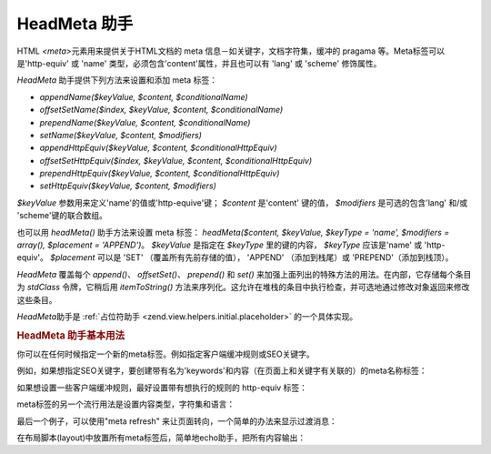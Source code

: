 .. _zend.view.helpers.initial.headmeta:

HeadMeta 助手
===========

HTML *<meta>*\ 元素用来提供关于HTML文档的 meta 信息－如关键字，文档字符集，缓冲的
pragama 等。Meta标签可以是'http-equiv' 或 'name' 类型，必须包含'content'属性，并且也可以有
'lang' 或 'scheme' 修饰属性。

*HeadMeta* 助手提供下列方法来设置和添加 meta 标签：

- *appendName($keyValue, $content, $conditionalName)*

- *offsetSetName($index, $keyValue, $content, $conditionalName)*

- *prependName($keyValue, $content, $conditionalName)*

- *setName($keyValue, $content, $modifiers)*

- *appendHttpEquiv($keyValue, $content, $conditionalHttpEquiv)*

- *offsetSetHttpEquiv($index, $keyValue, $content, $conditionalHttpEquiv)*

- *prependHttpEquiv($keyValue, $content, $conditionalHttpEquiv)*

- *setHttpEquiv($keyValue, $content, $modifiers)*

*$keyValue* 参数用来定义'name'的值或'http-equive'键； *$content* 是'content' 键的值， *$modifiers*
是可选的包含'lang' 和/或 'scheme'键的联合数组。

也可以用 *headMeta()* 助手方法来设置 meta 标签： *headMeta($content, $keyValue, $keyType = 'name',
$modifiers = array(), $placement = 'APPEND')*\ 。 *$keyValue* 是指定在 *$keyType* 里的键的内容，
*$keyType* 应该是'name' 或 'http-equiv'。 *$placement* 可以是 'SET' （覆盖所有先前存储的值），
'APPEND' （添加到栈尾）或 'PREPEND'（添加到栈顶）。

*HeadMeta* 覆盖每个 *append()*\ 、 *offsetSet()*\ 、 *prepend()* 和 *set()*
来加强上面列出的特殊方法的用法。在内部，它存储每个条目为 *stdClass*
令牌，它稍后用 *itemToString()*
方法来序列化。这允许在堆栈的条目中执行检查，并可选地通过修改对象返回来修改这些条目。

*HeadMeta*\ 助手是 :ref:`占位符助手 <zend.view.helpers.initial.placeholder>` 的一个具体实现。

.. _zend.view.helpers.initial.headmeta.basicusage:

.. rubric:: HeadMeta 助手基本用法

你可以在任何时候指定一个新的meta标签。例如指定客户端缓冲规则或SEO关键字。

例如，如果想指定SEO关键字，要创建带有名为'keywords'和内容（在页面上和关键字有关联的）的meta名称标签：

.. code-block:: php
   :linenos:

   <?php // setting meta keywords
   $this->headMeta()->appendName('keywords', 'framework php productivity');
   ?>

如果想设置一些客户端缓冲规则，最好设置带有想执行的规则的 http-equiv 标签：

.. code-block:: php
   :linenos:

   <?php // 禁止客户端缓存
   $this->headMeta()->appendHttpEquiv('expires', 'Wed, 26 Feb 1997 08:21:57 GMT')
                    ->appendHttpEquiv('pragma', 'no-cache')
                    ->appendHttpEquiv('Cache-Control', 'no-cache');
   ?>

meta标签的另一个流行用法是设置内容类型，字符集和语言：

.. code-block:: php
   :linenos:

   <?php // setting content type and character set
   $this->headMeta()->appendHttpEquiv('Content-Type', 'text/html; charset=UTF-8')
                    ->appendHttpEquiv('Content-Language', 'en-US');
   ?>

最后一个例子，可以使用"meta refresh" 来让页面转向，一个简单的办法来显示过渡消息：

.. code-block:: php
   :linenos:

   <?php // 设置以下meta可使页面3秒钟后转向一个新的url
   $this->headMeta()->appendHttpEquiv('Refresh', '3;URL=http://www.some.org/some.html');
   ?>

在布局脚本(layout)中放置所有meta标签后，简单地echo助手，把所有内容输出：

.. code-block:: php
   :linenos:

   <?= $this->headMeta() ?>


